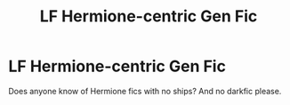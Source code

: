 #+TITLE: LF Hermione-centric Gen Fic

* LF Hermione-centric Gen Fic
:PROPERTIES:
:Author: BlueThePineapple
:Score: 1
:DateUnix: 1599826845.0
:DateShort: 2020-Sep-11
:FlairText: Request
:END:
Does anyone know of Hermione fics with no ships? And no darkfic please.

